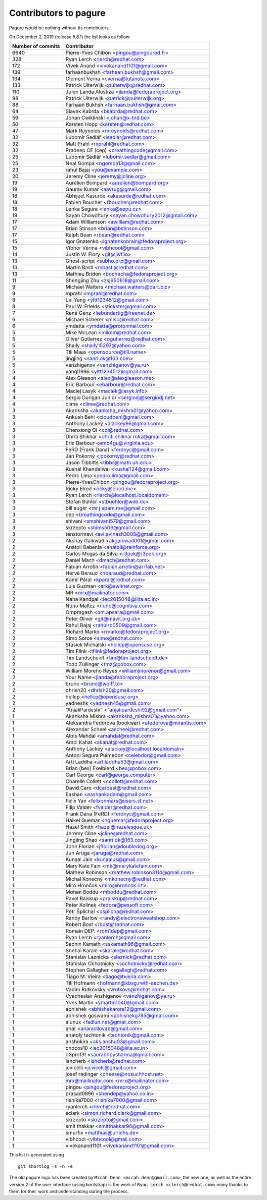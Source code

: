 Contributors to pagure
======================

Pagure would be nothing without its contributors.

On December 2, 2019 (release 5.8.1) the list looks as follow:

=================  ===========
Number of commits  Contributor
=================  ===========
  6640              Pierre-Yves Chibon <pingou@pingoured.fr>
   328              Ryan Lerch <rlerch@redhat.com>
   172              Vivek Anand <vivekanand1101@gmail.com>
   139              farhaanbukhsh <farhaan.bukhsh@gmail.com>
   134              Clement Verna <cverna@tutanota.com>
   133              Patrick Uiterwijk <puiterwijk@redhat.com>
   110              Julen Landa Alustiza <jlanda@fedoraproject.org>
    98              Patrick Uiterwijk <patrick@puiterwijk.org>
    88              Farhaan Bukhsh <farhaan.bukhsh@gmail.com>
    64              Slavek Kabrda <bkabrda@redhat.com>
    59              Johan Cwiklinski <johan@x-tnd.be>
    50              Karsten Hopp <karsten@redhat.com>
    47              Mark Reynolds <mreynolds@redhat.com>
    32              Lubomír Sedlář <lsedlar@redhat.com>
    32              Matt Prahl <mprahl@redhat.com>
    32              Pradeep CE (cep) <breathingcode@gmail.com>
    25              Lubomír Sedlář <lubomir.sedlar@gmail.com>
    25              Neal Gompa <ngompa13@gmail.com>
    23              rahul Bajaj <you@example.com>
    20              Jeremy Cline <jeremy@jcline.org>
    19              Aurélien Bompard <aurelien@bompard.org>
    19              Gaurav Kumar <aavrug@gmail.com>
    18              Abhijeet Kasurde <akasurde@redhat.com>
    18              Fabien Boucher <fboucher@redhat.com>
    18              Lenka Segura <lenka@sepu.cz>
    18              Sayan Chowdhury <sayan.chowdhury2012@gmail.com>
    17              Adam Williamson <awilliam@redhat.com>
    17              Brian Stinson <brian@bstinson.com>
    17              Ralph Bean <rbean@redhat.com>
    15              Igor Gnatenko <ignatenkobrain@fedoraproject.org>
    15              Vibhor Verma <vibhcool@gmail.com>
    14              Justin W. Flory <git@jwf.io>
    13              Ghost-script <subho.prp@gmail.com>
    13              Martin Basti <mbasti@redhat.com>
    13              Mathieu Bridon <bochecha@fedoraproject.org>
    11              Shengjing Zhu <zsj950618@gmail.com>
     9              Michael Watters <michael.watters@dart.biz>
     9              mprahl <mprahl@redhat.com>
     8              Lei Yang <yltt1234512@gmail.com>
     8              Paul W. Frields <stickster@gmail.com>
     7              René Genz <liebundartig@freenet.de>
     6              Michael Scherer <misc@redhat.com>
     6              ymdatta <ymdatta@protonmail.com>
     5              Mike McLean <mikem@redhat.com>
     5              Oliver Gutierrez <ogutierrez@redhat.com>
     5              Shaily <shaily15297@yahoo.com>
     5              Till Maas <opensource@till.name>
     5              jingjing <sanri.ok@163.com>
     5              vanzhiganov <vanzhiganov@ya.ru>
     5              yangl1996 <yltt1234512@gmail.com>
     4              Alex Gleason <alex@alexgleason.me>
     4              Eric Barbour <ebarbour@redhat.com>
     4              Maciej Lasyk <maciek@lasyk.info>
     4              Sergio Durigan Junior <sergiodj@sergiodj.net>
     4              clime <clime@redhat.com>
     3              Akanksha <akanksha_mishra01@yahoo.com>
     3              Ankush Behl <cloudbehl@gmail.com>
     3              Anthony Lackey <alackey96@gmail.com>
     3              Chenxiong Qi <cqi@redhat.com>
     3              Dhriti Shikhar <dhriti.shikhar.rokz@gmail.com>
     3              Eric Barbour <emb4gu@virginia.edu>
     3              FeRD (Frank Dana) <ferdnyc@gmail.com>
     3              Jan Pokorný <jpokorny@redhat.com>
     3              Jason Tibbitts <tibbs@math.uh.edu>
     3              Kushal Khandelwal <kushal124@gmail.com>
     3              Pedro Lima <pedro.lima@gmail.com>
     3              Pierre-YvesChibon <pingou@fedoraproject.org>
     3              Ricky Elrod <ricky@elrod.me>
     3              Ryan Lerch <rlerch@localhost.localdomain>
     3              Stefan Bühler <stbuehler@web.de>
     3              bill auger <mr.j.spam.me@gmail.com>
     3              cep <breathingcode@gmail.com>
     3              shivani <smshivani579@gmail.com>
     3              skrzepto <shims506@gmail.com>
     3              tenstormavi <avi.avinash3008@gmail.com>
     2              Akshay Gaikwad <akgaikwad001@gmail.com>
     2              Anatoli Babenia <anatoli@rainforce.org>
     2              Carlos Mogas da Silva <r3pek@r3pek.org>
     2              Daniel Mach <dmach@redhat.com>
     2              Fabian Arrotin <fabian.arrotin@arrfab.net>
     2              Hervé Beraud <hberaud@redhat.com>
     2              Kamil Páral <kparal@redhat.com>
     2              Luis Guzman <ark@switnet.org>
     2              MR <mrx@mailinator.com>
     2              Neha Kandpal <iec2015048@iiita.ac.in>
     2              Nuno Maltez <nuno@cognitiva.com>
     2              Ompragash <om.apsara@gmail.com>
     2              Peter Oliver <git@mavit.org.uk>
     2              Rahul Bajaj <rahulrb0509@gmail.com>
     2              Richard Marko <rmarko@fedoraproject.org>
     2              Simo Sorce <simo@redhat.com>
     2              Stasiek Michalski <hellcp@opensuse.org>
     2              Tim Flink <tflink@fedoraproject.org>
     2              Tim Landscheidt <tim@tim-landscheidt.de>
     2              Todd Zullinger <tmz@pobox.com>
     2              William Moreno Reyes <williamjmorenor@gmail.com>
     2              Your Name <jlanda@fedoraproject.org>
     2              bruno <bruno@wolff.to>
     2              dhrish20 <dhrish20@gmail.com>
     2              hellcp <hellcp@opensuse.org>
     2              yadneshk <yadnesh45@gmail.com>
     2              “AnjaliPardeshi” <“anjalipardeshi92@gmail.com”>
     1              Akanksha Mishra <akanksha_mishra01@yahoo.com>
     1              Aleksandra Fedorova (bookwar) <afedorova@mirantis.com>
     1              Alexander Scheel <ascheel@redhat.com>
     1              Alois Mahdal <amahdal@redhat.com>
     1              Amol Kahat <akahat@redhat.com>
     1              Anthony Lackey <alackey@localhost.localdomain>
     1              Antoni Segura Puimedon <celebdor@gmail.com>
     1              Arti Laddha <artiladdha53@gmail.com>
     1              Brian (bex) Exelbierd <bex@pobox.com>
     1              Carl George <carl@george.computer>
     1              Charelle Collett <ccollett@redhat.com>
     1              David Caro <dcaroest@redhat.com>
     1              Eashan <eashankadam@gmail.com>
     1              Felix Yan <felixonmars@users.sf.net>
     1              Filip Valder <fvalder@redhat.com>
     1              Frank Dana (FeRD) <ferdnyc@gmail.com>
     1              Haikel Guemar <hguemar@fedoraproject.org>
     1              Hazel Smith <hazel@hazelesque.uk>
     1              Jeremy Cline <jcline@redhat.com>
     1              Jingjing Shao <sanri.ok@163.com>
     1              John Florian <jflorian@doubledog.org>
     1              Jun Aruga <jaruga@redhat.com>
     1              Kunaal Jain <kunaalus@gmail.com>
     1              Mary Kate Fain <mk@marykatefain.com>
     1              Mathew Robinson <mathew.robinson3114@gmail.com>
     1              Michal Konečný <mkonecny@redhat.com>
     1              Miro Hrončok <miro@hroncok.cz>
     1              Mohan Boddu <mboddu@redhat.com>
     1              Pavel Raiskup <praiskup@redhat.com>
     1              Peter Kolínek <fedora@pessoft.com>
     1              Petr Šplíchal <psplicha@redhat.com>
     1              Randy Barlow <randy@electronsweatshop.com>
     1              Robert Bost <rbost@redhat.com>
     1              Romain DEP. <rom1dep@gmail.com>
     1              Ryan Lerch <ryanlerch@gmail.com>
     1              Sachin Kamath <sskamath96@gmail.com>
     1              Snehal Karale <skarale@redhat.com>
     1              Stanislav Laznicka <slaznick@redhat.com>
     1              Stanislav Ochotnicky <sochotnicky@redhat.com>
     1              Stephen Gallagher <sgallagh@redhat.com>
     1              Tiago M. Vieira <tiago@tvieira.com>
     1              Till Hofmann <hofmann@kbsg.rwth-aachen.de>
     1              Vadim Rutkovsky <vrutkovs@redhat.com>
     1              Vyacheslav Anzhiganov <vanzhiganov@ya.ru>
     1              Yves Martin <ymartin1040@gmail.com>
     1              abhishek <abhishekarora12@gmail.com>
     1              abhishek goswami <abhishekg785@gmail.com>
     1              alunux <fadlun.net@gmail.com>
     1              anar <anaradilovab@gmail.com>
     1              anatoly techtonik <techtonik@gmail.com>
     1              anshukira <aks.anshu03@gmail.com>
     1              chocos10 <iec2015048@iiita.ac.in>
     1              d3prof3t <saurabhpysharma@gmail.com>
     1              ishcherb <ishcherb@redhat.com>
     1              jcvicelli <jcvicelli@gmail.com>
     1              josef radinger <cheese@nosuchhost.net>
     1              mrx@mailinator.com <mrx@mailinator.com>
     1              pingou <pingou@fedoraproject.org>
     1              prasad0896 <shendep@yahoo.co.in>
     1              rishika7000 <rishika7000@gmail.com>
     1              ryanlerch <rlerch@redhat.com>
     1              sclark <simon.richard.clark@gmail.com>
     1              skrzepto <skrzepto@gmail.com>
     1              smit thakkar <smitthakkar96@gmail.com>
     1              smurfix <matthias@urlichs.de>
     1              vibhcool <vibhcool@gmail.com>
     1              vivekanand1101 <vivekanand1101@gmail.com>
=================  ===========

This list is generated using

::

  git shortlog -s -n -e


The old pagure logo has been created by ``Micah Denn <micah.denn@gmail.com>``,
the new one, as well as the entire version 2 of the user interface (using
bootstrap) is the work of ``Ryan Lerch <rlerch@redhat.com>`` many thanks
to them for their work and understanding during the process.
